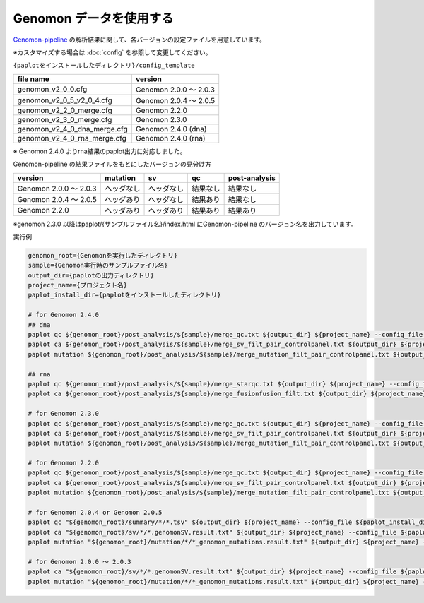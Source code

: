 **************************
Genomon データを使用する
**************************

`Genomon-pipeline <https://github.com/Genomon-Project/GenomonPipeline/>`_ の解析結果に関して、各バージョンの設定ファイルを用意しています。

※カスタマイズする場合は :doc:`config` を参照して変更してください。


``{paplotをインストールしたディレクトリ}/config_template``

====================================== ===============================
file name                              version
====================================== ===============================
genomon_v2_0_0.cfg                     Genomon 2.0.0 ～ 2.0.3 
genomon_v2_0_5_v2_0_4.cfg              Genomon 2.0.4 ～ 2.0.5
genomon_v2_2_0_merge.cfg               Genomon 2.2.0
genomon_v2_3_0_merge.cfg               Genomon 2.3.0
genomon_v2_4_0_dna_merge.cfg           Genomon 2.4.0 (dna)
genomon_v2_4_0_rna_merge.cfg           Genomon 2.4.0 (rna)
====================================== ===============================

※ Genomon 2.4.0 よりrna結果のpaplot出力に対応しました。

Genomon-pipeline の結果ファイルをもとにしたバージョンの見分け方

============================= ================== ================= =============== ==================
version                       mutation           sv                qc              post-analysis
============================= ================== ================= =============== ==================
Genomon 2.0.0 ～ 2.0.3        ヘッダなし         ヘッダなし        結果なし        結果なし
Genomon 2.0.4 ～ 2.0.5        ヘッダあり         ヘッダなし        結果あり        結果なし
Genomon 2.2.0                 ヘッダあり         ヘッダあり        結果あり        結果あり
============================= ================== ================= =============== ==================

※genomon 2.3.0 以降はpaplot/{サンプルファイル名}/index.html にGenomon-pipeline のバージョン名を出力しています。

実行例

.. code-block:: bash

  genomon_root={Genomonを実行したディレクトリ}
  sample={Genomon実行時のサンプルファイル名}
  output_dir={paplotの出力ディレクトリ}
  project_name={プロジェクト名}
  paplot_install_dir={paplotをインストールしたディレクトリ}
  
  # for Genomon 2.4.0
  ## dna
  paplot qc ${genomon_root}/post_analysis/${sample}/merge_qc.txt ${output_dir} ${project_name} --config_file ${paplot_install_dir}/config_template/genomon_v2_4_0_dna_merge.cfg
  paplot ca ${genomon_root}/post_analysis/${sample}/merge_sv_filt_pair_controlpanel.txt ${output_dir} ${project_name} --config_file ./config_template/genomon_v2_4_0_dna_merge.cfg
  paplot mutation ${genomon_root}/post_analysis/${sample}/merge_mutation_filt_pair_controlpanel.txt ${output_dir} ${project_name} --config_file ./config_template/genomon_v2_4_0_dna_merge.cfg
  
  ## rna
  paplot qc ${genomon_root}/post_analysis/${sample}/merge_starqc.txt ${output_dir} ${project_name} --config_file ${paplot_install_dir}/config_template/genomon_v2_4_0_rna_merge.cfg
  paplot ca ${genomon_root}/post_analysis/${sample}/merge_fusionfusion_filt.txt ${output_dir} ${project_name} --config_file ./config_template/genomon_v2_4_0_rna_merge.cfg
  
  # for Genomon 2.3.0
  paplot qc ${genomon_root}/post_analysis/${sample}/merge_qc.txt ${output_dir} ${project_name} --config_file ${paplot_install_dir}/config_template/genomon_v2_3_0_merge.cfg
  paplot ca ${genomon_root}/post_analysis/${sample}/merge_sv_filt_pair_controlpanel.txt ${output_dir} ${project_name} --config_file ./config_template/genomon_v2_3_0_merge.cfg
  paplot mutation ${genomon_root}/post_analysis/${sample}/merge_mutation_filt_pair_controlpanel.txt ${output_dir} ${project_name} --config_file ./config_template/genomon_v2_3_0_merge.cfg

  # for Genomon 2.2.0
  paplot qc ${genomon_root}/post_analysis/${sample}/merge_qc.txt ${output_dir} ${project_name} --config_file ${paplot_install_dir}/config_template/genomon_v2_2_0_merge.cfg
  paplot ca ${genomon_root}/post_analysis/${sample}/merge_sv_filt_pair_controlpanel.txt ${output_dir} ${project_name} --config_file ${paplot_install_dir}/config_template/genomon_v2_2_0_merge.cfg
  paplot mutation ${genomon_root}/post_analysis/${sample}/merge_mutation_filt_pair_controlpanel.txt ${output_dir} ${project_name} --config_file ${paplot_install_dir}/config_template/genomon_v2_2_0_merge.cfg

  # for Genomon 2.0.4 or Genomon 2.0.5
  paplot qc "${genomon_root}/summary/*/*.tsv" ${output_dir} ${project_name} --config_file ${paplot_install_dir}/config_template/genomon_v2_0_5_v2_0_4.cfg
  paplot ca "${genomon_root}/sv/*/*.genomonSV.result.txt" ${output_dir} ${project_name} --config_file ${paplot_install_dir}/config_template/genomon_v2_0_5_v2_0_4.cfg
  paplot mutation "${genomon_root}/mutation/*/*_genomon_mutations.result.txt" ${output_dir} ${project_name} --config_file ${paplot_install_dir}/config_template/genomon_v2_0_5_v2_0_4.cfg

  # for Genomon 2.0.0 ～ 2.0.3
  paplot ca "${genomon_root}/sv/*/*.genomonSV.result.txt" ${output_dir} ${project_name} --config_file ${paplot_install_dir}/config_template/genomon_v2_0_0.cfg
  paplot mutation "${genomon_root}/mutation/*/*_genomon_mutations.result.txt" ${output_dir} ${project_name} --config_file ${paplot_install_dir}/config_template/genomon_v2_0_0.cfg

.. |new| image:: image/tab_001.gif
